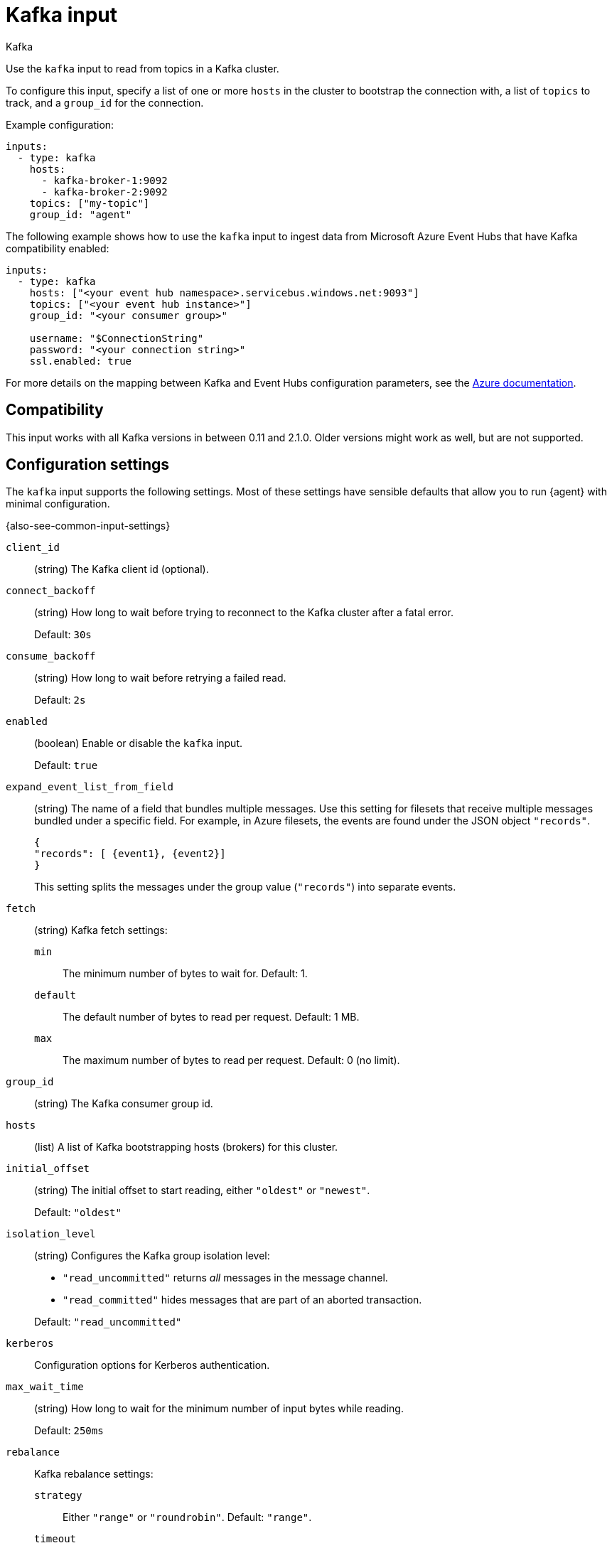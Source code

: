 [[kafka-input]]
= Kafka input

++++
<titleabbrev>Kafka</titleabbrev>
++++

Use the `kafka` input to read from topics in a Kafka cluster.

To configure this input, specify a list of one or more `hosts` in the cluster to
bootstrap the connection with, a list of `topics` to track, and a `group_id`
for the connection.

Example configuration:

[source,yaml]
----
inputs:
  - type: kafka
    hosts:
      - kafka-broker-1:9092
      - kafka-broker-2:9092
    topics: ["my-topic"]
    group_id: "agent"

----

The following example shows how to use the `kafka` input to ingest data from
Microsoft Azure Event Hubs that have Kafka compatibility enabled:

[source,yaml]
----
inputs:
  - type: kafka
    hosts: ["<your event hub namespace>.servicebus.windows.net:9093"]
    topics: ["<your event hub instance>"]
    group_id: "<your consumer group>"

    username: "$ConnectionString"
    password: "<your connection string>"
    ssl.enabled: true
----

For more details on the mapping between Kafka and Event Hubs configuration
parameters, see the
link:https://docs.microsoft.com/en-us/azure/event-hubs/event-hubs-for-kafka-ecosystem-overview[Azure documentation].

[[kafka-input-compatibility]]
== Compatibility

This input works with all Kafka versions in between 0.11 and 2.1.0. Older versions
might work as well, but are not supported.

[[input-kafka-configuration-settings]]
== Configuration settings

The `kafka` input supports the following settings. Most of these settings have
sensible defaults that allow you to run {agent} with minimal configuration.

{also-see-common-input-settings}

[[input-kafka-client_id-setting]]
`client_id`::
(string) The Kafka client id (optional).

[[input-kafka-connect_backoff-setting]]
`connect_backoff`::
(string) How long to wait before trying to reconnect to the Kafka cluster
after a fatal error.
+
Default: `30s`

[[input-kafka-consume_backoff-setting]]
`consume_backoff`::
(string) How long to wait before retrying a failed read.
+
Default: `2s`

[id="input-kafka-enabled-setting"]
`enabled`::
(boolean) Enable or disable the `kafka` input.
+
Default: `true`

[[input-kafka-expand_event_list_from_field-setting]]
`expand_event_list_from_field`::
(string) The name of a field that bundles multiple messages. Use this setting
for filesets that receive multiple messages bundled under a specific field.
For example, in Azure filesets, the events are found under the JSON object
`"records"`.
+
["source","json"]
----
{
"records": [ {event1}, {event2}]
}
----
+
This setting splits the messages under the group value (`"records"`) into
separate events.

[[input-kafka-fetch-setting]]
`fetch`::
(string) Kafka fetch settings:
+
`min`::: The minimum number of bytes to wait for. Default: 1.
`default`::: The default number of bytes to read per request. Default: 1 MB.
`max`::: The maximum number of bytes to read per request. Default: 0 (no limit).

[[input-kafka-group_id-setting]]
`group_id`::
(string) The Kafka consumer group id.

[[input-kafka-hosts-setting]]
`hosts`::
(list) A list of Kafka bootstrapping hosts (brokers) for this cluster.

[[input-kafka-initial_offset-setting]]
`initial_offset`::
(string) The initial offset to start reading, either `"oldest"` or `"newest"`.
+
Default: `"oldest"`

[[input-kafka-isolation_level-setting]]
`isolation_level`::
(string) Configures the Kafka group isolation level:
+
--
- `"read_uncommitted"` returns _all_ messages in the message channel.
- `"read_committed"` hides messages that are part of an aborted transaction.
--
+
Default: `"read_uncommitted"`

[[input-kafka-kerberos-setting]]
`kerberos`::
Configuration options for Kerberos authentication.

// See <<configuration-kerberos>> for more information..

[[input-kafka-max_wait_time-setting]]
`max_wait_time`::
(string) How long to wait for the minimum number of input bytes while reading.
+
Default: `250ms`

[[input-kafka-rebalance-setting]]
`rebalance`::
Kafka rebalance settings:
+
`strategy`::: Either `"range"` or `"roundrobin"`. Default: `"range"`.
`timeout`::: How long to wait for an attempted rebalance. Default: 60s.
`max_retries`::: How many times to retry if rebalancing fails. Default: 4.
`retry_backoff`::: How long to wait after an unsuccessful rebalance attempt.
Default: 2s.

// I can't find the syntax for these in the reference yaml. would they be
// written as rebalance.strategy: "range"?

[[input-kafka-topics-setting]]
`topics`::
(list) A list of topics to read from.

[[input-kafka-version-setting]]
`version`::
(string) The version of the Kafka protocol to use.
+
Default: `"1.0.0"`

[[input-kafka-wait_close-setting]]
`wait_close`::
(????) When shutting down, how long to wait for in-flight messages to be
delivered and acknowledged.
+
Default: `????`
